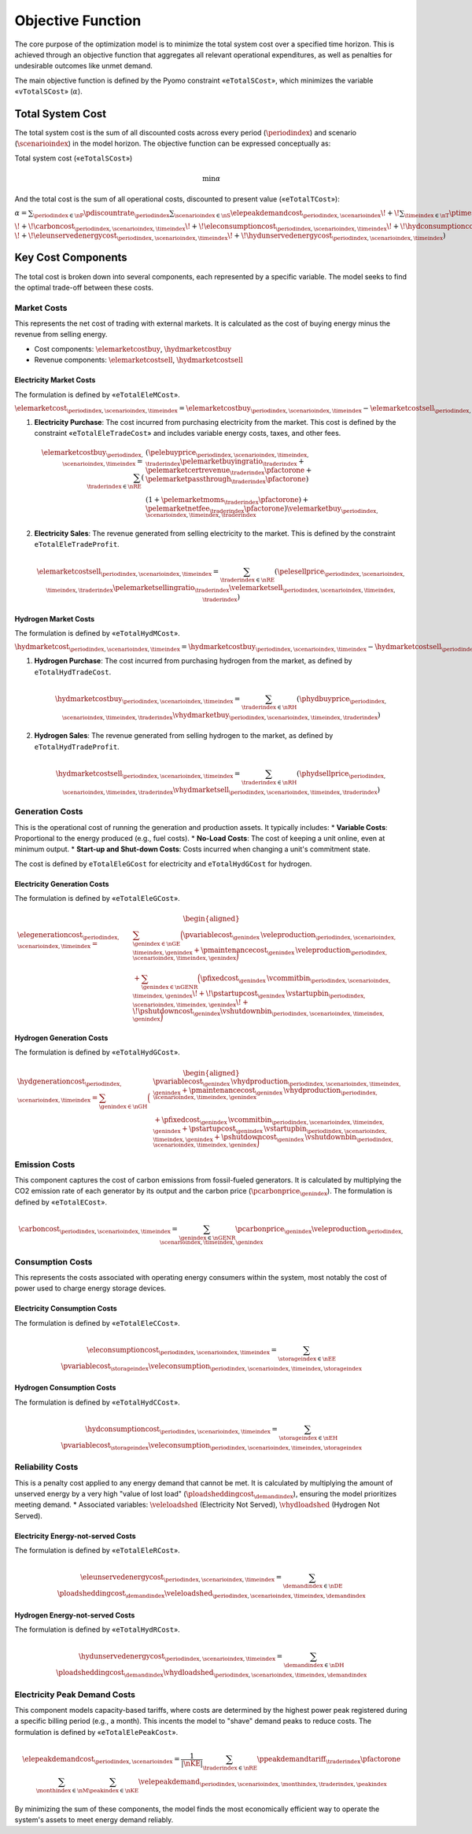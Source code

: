 Objective Function
==================
The core purpose of the optimization model is to minimize the total system cost over a specified time horizon. This is achieved through an objective function that aggregates all relevant operational expenditures, as well as penalties for undesirable outcomes like unmet demand.

The main objective function is defined by the Pyomo constraint «``eTotalSCost``», which minimizes the variable «``vTotalSCost``» (:math:`\alpha`).

Total System Cost
-----------------
The total system cost is the sum of all discounted costs across every period (:math:`\periodindex`) and scenario (:math:`\scenarioindex`) in the model horizon. The objective function can be expressed conceptually as:

Total system cost («``eTotalSCost``»)

.. math::
   \min \alpha

And the total cost is the sum of all operational costs, discounted to present value («``eTotalTCost``»):

:math:`\alpha = \sum_{\periodindex \in \nP} \pdiscountrate_{\periodindex}
\sum_{\scenarioindex \in \nS} \elepeakdemandcost_{\periodindex,\scenarioindex}
\!+\! \sum_{\timeindex \in \nT} \ptimestepduration_{\periodindex,\scenarioindex,\timeindex}
( \elemarketcost_{\periodindex,\scenarioindex,\timeindex}
\!+\! \hydmarketcost_{\periodindex,\scenarioindex,\timeindex}
\!+\! \elegenerationcost_{\periodindex,\scenarioindex,\timeindex}`

:math:`\!+\! \carboncost_{\periodindex,\scenarioindex,\timeindex}
\!+\! \eleconsumptioncost_{\periodindex,\scenarioindex,\timeindex}
\!+\! \hydconsumptioncost_{\periodindex,\scenarioindex,\timeindex} \\
\!+\! \eleunservedenergycost_{\periodindex,\scenarioindex,\timeindex}
\!+\! \hydunservedenergycost_{\periodindex,\scenarioindex,\timeindex} )`

Key Cost Components
-------------------
The total cost is broken down into several components, each represented by a specific variable. The model seeks to find the optimal trade-off between these costs.

Market Costs
~~~~~~~~~~~~
This represents the net cost of trading with external markets. It is calculated as the cost of buying energy minus the revenue from selling energy.

*   Cost components: :math:`\elemarketcostbuy`, :math:`\hydmarketcostbuy`
*   Revenue components: :math:`\elemarketcostsell`, :math:`\hydmarketcostsell`

Electricity Market Costs
^^^^^^^^^^^^^^^^^^^^^^^^
The formulation is defined by «``eTotalEleMCost``».

:math:`\elemarketcost_{\periodindex,\scenarioindex,\timeindex} = \elemarketcostbuy_{\periodindex,\scenarioindex,\timeindex} - \elemarketcostsell_{\periodindex,\scenarioindex,\timeindex}`

#.  **Electricity Purchase**: The cost incurred from purchasing electricity from the market. This cost is defined by the constraint «``eTotalEleTradeCost``» and includes variable energy costs, taxes, and other fees.

    .. math::
       \elemarketcostbuy_{\periodindex,\scenarioindex,\timeindex} = \sum_{\traderindex \in \nRE} (&(\pelebuyprice_{\periodindex,\scenarioindex,\timeindex,\traderindex} \pelemarketbuyingratio_{\traderindex} + \pelemarketcertrevenue_{\traderindex} \pfactorone + \pelemarketpassthrough_{\traderindex} \pfactorone) \\
       & (1 + \pelemarketmoms_{\traderindex} \pfactorone) + \pelemarketnetfee_{\traderindex} \pfactorone) \velemarketbuy_{\periodindex,\scenarioindex,\timeindex,\traderindex}

#.  **Electricity Sales**: The revenue generated from selling electricity to the market. This is defined by the constraint ``eTotalEleTradeProfit``.

    .. math::
       \elemarketcostsell_{\periodindex,\scenarioindex,\timeindex} = \sum_{\traderindex \in \nRE} (\pelesellprice_{\periodindex,\scenarioindex,\timeindex,\traderindex} \pelemarketsellingratio_{\traderindex} \velemarketsell_{\periodindex,\scenarioindex,\timeindex,\traderindex})

Hydrogen Market Costs
^^^^^^^^^^^^^^^^^^^^^
The formulation is defined by «``eTotalHydMCost``».

:math:`\hydmarketcost_{\periodindex,\scenarioindex,\timeindex} = \hydmarketcostbuy_{\periodindex,\scenarioindex,\timeindex} - \hydmarketcostsell_{\periodindex,\scenarioindex,\timeindex}`

#.  **Hydrogen Purchase**: The cost incurred from purchasing hydrogen from the market, as defined by ``eTotalHydTradeCost``.

    .. math::
       \hydmarketcostbuy_{\periodindex,\scenarioindex,\timeindex} = \sum_{\traderindex \in \nRH} (\phydbuyprice_{\periodindex,\scenarioindex,\timeindex,\traderindex} \vhydmarketbuy_{\periodindex,\scenarioindex,\timeindex,\traderindex})

#.  **Hydrogen Sales**: The revenue generated from selling hydrogen to the market, as defined by ``eTotalHydTradeProfit``.

    .. math::
       \hydmarketcostsell_{\periodindex,\scenarioindex,\timeindex} = \sum_{\traderindex \in \nRH} (\phydsellprice_{\periodindex,\scenarioindex,\timeindex,\traderindex} \vhydmarketsell_{\periodindex,\scenarioindex,\timeindex,\traderindex})

Generation Costs
~~~~~~~~~~~~~~~~
This is the operational cost of running the generation and production assets. It typically includes:
*   **Variable Costs**: Proportional to the energy produced (e.g., fuel costs).
*   **No-Load Costs**: The cost of keeping a unit online, even at minimum output.
*   **Start-up and Shut-down Costs**: Costs incurred when changing a unit's commitment state.

The cost is defined by ``eTotalEleGCost`` for electricity and ``eTotalHydGCost`` for hydrogen.

Electricity Generation Costs
^^^^^^^^^^^^^^^^^^^^^^^^^^^^
The formulation is defined by «``eTotalEleGCost``».

.. math::
   \begin{aligned}
   \elegenerationcost_{\periodindex,\scenarioindex,\timeindex}
   = &\sum_{\genindex \in \nGE}
      \Big(
           \pvariablecost_{\genindex}\,\veleproduction_{\periodindex,\scenarioindex,\timeindex,\genindex}
         + \pmaintenancecost_{\genindex}\,\veleproduction_{\periodindex,\scenarioindex,\timeindex,\genindex}
      \Big) \\
   &
      + \sum_{\genindex \in \nGENR}
      \Big(
           \pfixedcost_{\genindex}\,\vcommitbin_{\periodindex,\scenarioindex,\timeindex,\genindex}
         \!+\! \pstartupcost_{\genindex}\,\vstartupbin_{\periodindex,\scenarioindex,\timeindex,\genindex}
         \!+\! \pshutdowncost_{\genindex}\vshutdownbin_{\periodindex,\scenarioindex,\timeindex,\genindex}
      \Big)
   \end{aligned}

Hydrogen Generation Costs
^^^^^^^^^^^^^^^^^^^^^^^^^
The formulation is defined by «``eTotalHydGCost``».

.. math::
   \begin{aligned}
   \hydgenerationcost_{\periodindex,\scenarioindex,\timeindex}
   = \sum_{\genindex \in \nGH}
      \Big(&
           \pvariablecost_{\genindex}\,\vhydproduction_{\periodindex,\scenarioindex,\timeindex,\genindex}
         + \pmaintenancecost_{\genindex}\,\vhydproduction_{\periodindex,\scenarioindex,\timeindex,\genindex}\\
   &
         + \pfixedcost_{\genindex}\,\vcommitbin_{\periodindex,\scenarioindex,\timeindex,\genindex}
         + \pstartupcost_{\genindex}\,\vstartupbin_{\periodindex,\scenarioindex,\timeindex,\genindex}
         + \pshutdowncost_{\genindex}\,\vshutdownbin_{\periodindex,\scenarioindex,\timeindex,\genindex}
      \Big)
   \end{aligned}

Emission Costs
~~~~~~~~~~~~~~
This component captures the cost of carbon emissions from fossil-fueled generators. It is calculated by multiplying the CO2 emission rate of each generator by its output and the carbon price (:math:`\pcarbonprice_{\genindex}`).
The formulation is defined by «``eTotalECost``».


.. math::
    \carboncost_{\periodindex,\scenarioindex,\timeindex} = \sum_{\genindex \in \nGENR} \pcarbonprice_{\genindex} \veleproduction_{\periodindex,\scenarioindex,\timeindex,\genindex}

Consumption Costs
~~~~~~~~~~~~~~~~~
This represents the costs associated with operating energy consumers within the system, most notably the cost of power used to charge energy storage devices.

Electricity Consumption Costs
^^^^^^^^^^^^^^^^^^^^^^^^^^^^^
The formulation is defined by «``eTotalEleCCost``».

.. math::
    \eleconsumptioncost_{\periodindex,\scenarioindex,\timeindex} = \sum_{\storageindex \in \nEE} \pvariablecost_{\storageindex} \veleconsumption_{\periodindex,\scenarioindex,\timeindex,\storageindex}

Hydrogen Consumption Costs
^^^^^^^^^^^^^^^^^^^^^^^^^^
The formulation is defined by «``eTotalHydCCost``».

.. math::
    \hydconsumptioncost_{\periodindex,\scenarioindex,\timeindex} = \sum_{\storageindex \in \nEH} \pvariablecost_{\storageindex} \veleconsumption_{\periodindex,\scenarioindex,\timeindex,\storageindex}

Reliability Costs
~~~~~~~~~~~~~~~~~
This is a penalty cost applied to any energy demand that cannot be met. It is calculated by multiplying the amount of unserved energy by a very high "value of lost load" (:math:`\ploadsheddingcost_{\demandindex}`), ensuring the model prioritizes meeting demand.
*   Associated variables: :math:`\veleloadshed` (Electricity Not Served), :math:`\vhydloadshed` (Hydrogen Not Served).

Electricity Energy-not-served Costs
^^^^^^^^^^^^^^^^^^^^^^^^^^^^^^^^^^^
The formulation is defined by «``eTotalEleRCost``».

.. math::
    \eleunservedenergycost_{\periodindex,\scenarioindex,\timeindex} = \sum_{\demandindex \in \nDE} \ploadsheddingcost_{\demandindex} \veleloadshed_{\periodindex,\scenarioindex,\timeindex,\demandindex}

Hydrogen Energy-not-served Costs
^^^^^^^^^^^^^^^^^^^^^^^^^^^^^^^^
The formulation is defined by «``eTotalHydRCost``».

.. math::
    \hydunservedenergycost_{\periodindex,\scenarioindex,\timeindex} = \sum_{\demandindex \in \nDH} \ploadsheddingcost_{\demandindex} \vhydloadshed_{\periodindex,\scenarioindex,\timeindex,\demandindex}

Electricity Peak Demand Costs
~~~~~~~~~~~~~~~~~~~~~~~~~~~~~
This component models capacity-based tariffs, where costs are determined by the highest power peak registered during a specific billing period (e.g., a month). This incents the model to "shave" demand peaks to reduce costs.
The formulation is defined by «``eTotalElePeakCost``».

.. math::
    \elepeakdemandcost_{\periodindex,\scenarioindex} = \frac{1}{|\nKE|} \sum_{\traderindex \in \nRE} \ppeakdemandtariff_{\traderindex} \pfactorone \sum_{\monthindex \in \nM} \sum_{\peakindex \in \nKE} \velepeakdemand_{\periodindex,\scenarioindex,\monthindex,\traderindex,\peakindex}

By minimizing the sum of these components, the model finds the most economically efficient way to operate the system's assets to meet energy demand reliably.